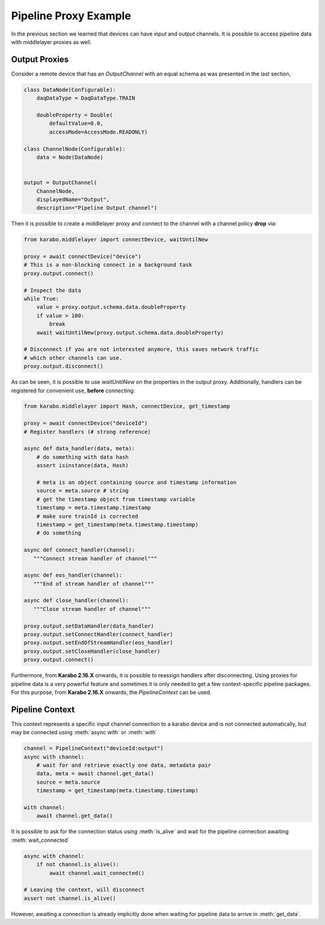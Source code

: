 Pipeline Proxy Example
======================

In the previous section we learned that devices can have `input` and `output`
channels. It is possible to access pipeline data with middlelayer proxies as well.

Output Proxies
--------------

Consider a remote device that has an `OutputChannel` with an equal schema as was presented
in the last section,

.. code-block:: Python

    class DataNode(Configurable):
        daqDataType = DaqDataType.TRAIN

        doubleProperty = Double(
            defaultValue=0.0,
            accessMode=AccessMode.READONLY)

    class ChannelNode(Configurable):
        data = Node(DataNode)


    output = OutputChannel(
        ChannelNode,
        displayedName="Output",
        description="Pipeline Output channel")


Then it is possible to create a middlelayer proxy and connect to the channel
with a channel policy **drop** via:

.. code-block:: Python

    from karabo.middlelayer import connectDevice, waitUntilNew

    proxy = await connectDevice("device")
    # This is a non-blocking connect in a background task
    proxy.output.connect()

    # Inspect the data
    while True:
        value = proxy.output.schema.data.doubleProperty
        if value > 100:
            break
        await waitUntilNew(proxy.output.schema.data.doubleProperty)

    # Disconnect if you are not interested anymore, this saves network traffic
    # which other channels can use.
    proxy.output.disconnect()

As can be seen, it is possible to use `waitUntilNew` on the properties in the output proxy.
Additionally, handlers can be registered for convenient use, **before** connecting:

.. code-block:: Python

    from karabo.middlelayer import Hash, connectDevice, get_timestamp

    proxy = await connectDevice("deviceId")
    # Register handlers (# strong reference)

    async def data_handler(data, meta):
        # do something with data hash
        assert isinstance(data, Hash)

        # meta is an object containing source and timestamp information
        source = meta.source # string
        # get the timestamp object from timestamp variable
        timestamp = meta.timestamp.timestamp
        # make sure trainId is corrected
        timestamp = get_timestamp(meta.timestamp.timestamp)
        # do something

    async def connect_handler(channel):
       """Connect stream handler of channel"""

    async def eos_handler(channel):
       """End of stream handler of channel"""

    async def close_handler(channel):
       """Close stream handler of channel"""

    proxy.output.setDataHandler(data_handler)
    proxy.output.setConnectHandler(connect_handler)
    proxy.output.setEndOfStreamHandler(eos_handler)
    proxy.output.setCloseHandler(close_handler)
    proxy.output.connect()

Furthermore, from **Karabo 2.16.X** onwards, it is possible to reassign handlers after disconnecting.
Using proxies for pipeline data is a very powerful feature and sometimes it is only needed
to get a few context-specific pipeline packages. For this purpose, from **Karabo 2.16.X** onwards, the
`PipelineContext` can be used.


Pipeline Context
----------------

This context represents a specific input channel connection to a karabo device
and is not connected automatically, but may be connected using :meth:`async with` or :meth:`with`

.. code-block:: Python

    channel = PipelineContext("deviceId:output")
    async with channel:
        # wait for and retrieve exactly one data, metadata pair
        data, meta = await channel.get_data()
        source = meta.source
        timestamp = get_timestamp(meta.timestamp.timestamp)

    with channel:
        await channel.get_data()

It is possible to ask for the connection status using :meth:`is_alive` and
wait for the pipeline connection awaiting :meth:`wait_connected`

.. code-block:: Python

    async with channel:
        if not channel.is_alive():
            await channel.wait_connected()

    # Leaving the context, will disconnect
    assert not channel.is_alive()

However, awaiting a connection is already implicitly done when waiting
for pipeline data to arrive in :meth:`get_data`.

